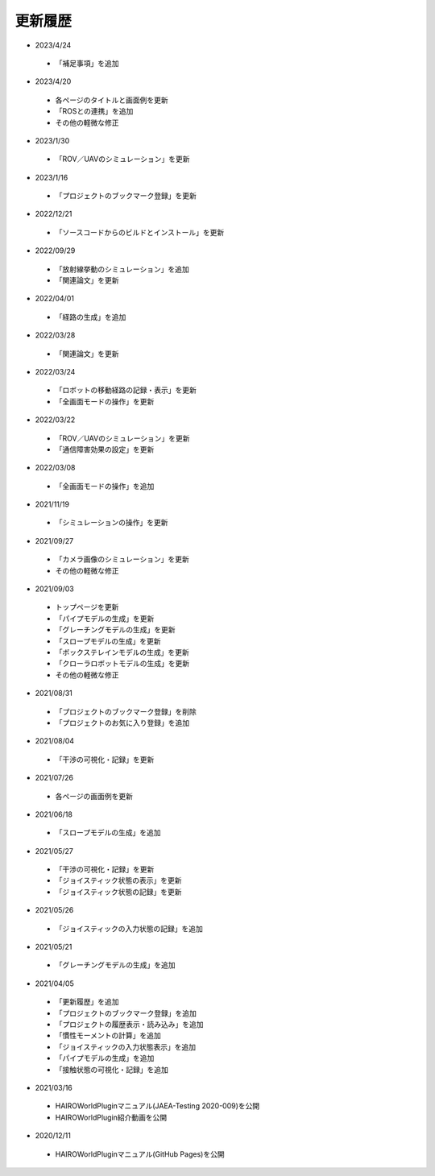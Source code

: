 
更新履歴
========

* 2023/4/24

 * 「補足事項」を追加

* 2023/4/20

 * 各ページのタイトルと画面例を更新
 * 「ROSとの連携」を追加
 * その他の軽微な修正

* 2023/1/30

 * 「ROV／UAVのシミュレーション」を更新

* 2023/1/16

 * 「プロジェクトのブックマーク登録」を更新

* 2022/12/21

 * 「ソースコードからのビルドとインストール」を更新

* 2022/09/29

 * 「放射線挙動のシミュレーション」を追加
 * 「関連論文」を更新


* 2022/04/01

 * 「経路の生成」を追加

* 2022/03/28

 * 「関連論文」を更新

* 2022/03/24

 * 「ロボットの移動経路の記録・表示」を更新
 * 「全画面モードの操作」を更新

* 2022/03/22

 * 「ROV／UAVのシミュレーション」を更新
 * 「通信障害効果の設定」を更新

* 2022/03/08

 * 「全画面モードの操作」を追加

* 2021/11/19

 * 「シミュレーションの操作」を更新

* 2021/09/27

 * 「カメラ画像のシミュレーション」を更新
 * その他の軽微な修正

* 2021/09/03

 * トップページを更新
 * 「パイプモデルの生成」を更新
 * 「グレーチングモデルの生成」を更新
 * 「スロープモデルの生成」を更新
 * 「ボックステレインモデルの生成」を更新
 * 「クローラロボットモデルの生成」を更新
 * その他の軽微な修正

* 2021/08/31

 * 「プロジェクトのブックマーク登録」を削除
 * 「プロジェクトのお気に入り登録」を追加

* 2021/08/04

 * 「干渉の可視化・記録」を更新

* 2021/07/26

 * 各ページの画面例を更新


* 2021/06/18

 * 「スロープモデルの生成」を追加

* 2021/05/27

 * 「干渉の可視化・記録」を更新
 * 「ジョイスティック状態の表示」を更新
 * 「ジョイスティック状態の記録」を更新

* 2021/05/26

 * 「ジョイスティックの入力状態の記録」を追加

* 2021/05/21

 * 「グレーチングモデルの生成」を追加

* 2021/04/05

 * 「更新履歴」を追加
 * 「プロジェクトのブックマーク登録」を追加
 * 「プロジェクトの履歴表示・読み込み」を追加
 * 「慣性モーメントの計算」を追加
 * 「ジョイスティックの入力状態表示」を追加
 * 「パイプモデルの生成」を追加
 * 「接触状態の可視化・記録」を追加

* 2021/03/16

 * HAIROWorldPluginマニュアル(JAEA-Testing 2020-009)を公開
 * HAIROWorldPlugin紹介動画を公開

* 2020/12/11

 * HAIROWorldPluginマニュアル(GitHub Pages)を公開
